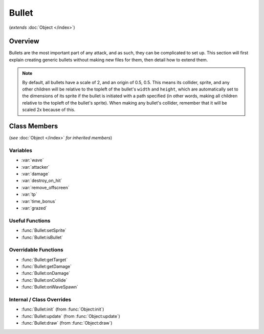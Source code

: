 Bullet
======
(*extends* :doc:`Object </index>`)

Overview
--------

Bullets are the most important part of any attack, and as such, they can be
complicated to set up. This section will first explain creating generic bullets
without making new files for them, then detail how to extend them.

.. note::

    By default, all bullets have a scale of 2, and an origin of 0.5, 0.5. This means
    its collider, sprite, and any other children will be relative to the topleft
    of the bullet's ``width`` and ``height``, which are automatically set to the dimensions
    of its sprite if the bullet is initiated with a path specified (in other words,
    making all children relative to the topleft of the bullet's sprite). When making
    any bullet's collider, remember that it will be scaled 2x because of this.

Class Members
-------------
(*see* :doc:`Object </index>` *for inherited members*)

Variables
^^^^^^^^^
- :var:`wave`
- :var:`attacker`
- :var:`damage`
- :var:`destroy_on_hit`
- :var:`remove_offscreen`
- :var:`tp`
- :var:`time_bonus`
- :var:`grazed`

Useful Functions
^^^^^^^^^^^^^^^^
- :func:`Bullet:setSprite`
- :func:`Bullet:isBullet`

Overridable Functions
^^^^^^^^^^^^^^^^^^^^^
- :func:`Bullet:getTarget`
- :func:`Bullet:getDamage`
- :func:`Bullet:onDamage`
- :func:`Bullet:onCollide`
- :func:`Bullet:onWaveSpawn`

Internal / Class Overrides
^^^^^^^^^^^^^^^^^^^^^^^^^^
- :func:`Bullet:init` (from :func:`Object:init`)
- :func:`Bullet:update` (from :func:`Object:update`)
- :func:`Bullet:draw` (from :func:`Object:draw`)